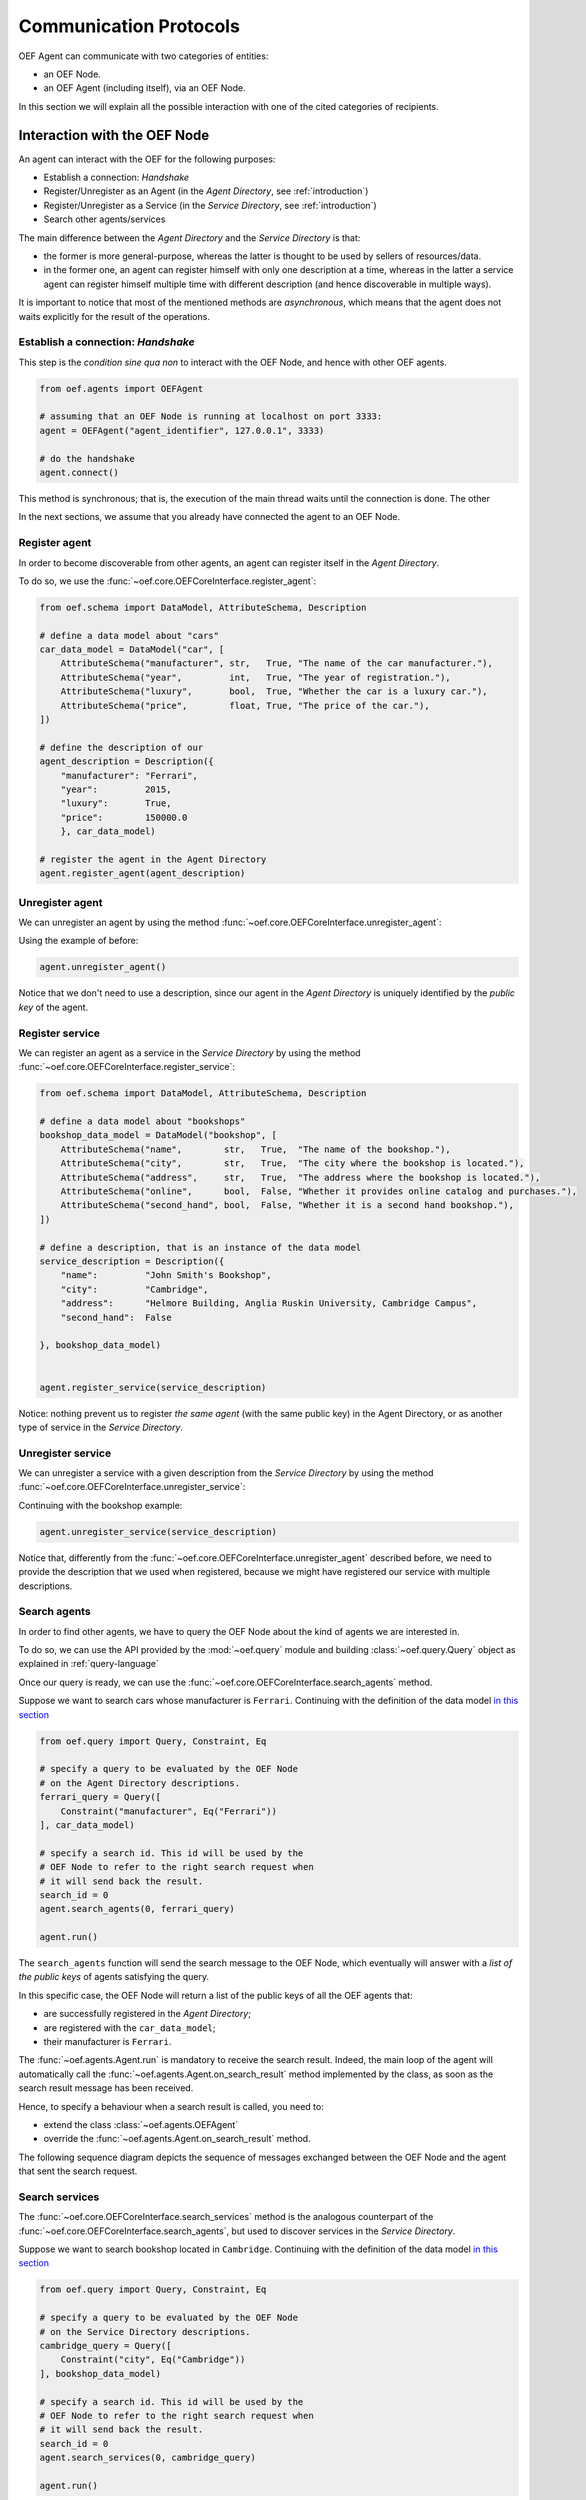 .. _communication-protocols:

Communication Protocols
========================

OEF Agent can communicate with two categories of entities:

* an OEF Node.
* an OEF Agent (including itself), via an OEF Node.

In this section we will explain all the possible interaction with one of the cited categories of recipients.

Interaction with the OEF Node
------------------------------

An agent can interact with the OEF for the following purposes:

* Establish a connection: `Handshake`
* Register/Unregister as an Agent (in the `Agent Directory`, see :ref:`introduction`)
* Register/Unregister as a Service (in the `Service Directory`, see :ref:`introduction`)
* Search other agents/services

The main difference between the `Agent Directory` and the `Service Directory` is that:

* the former is more general-purpose, whereas the latter is thought to be used by sellers of resources/data.
* in the former one, an agent can register himself with only one description at a time, whereas in the latter
  a service agent can register himself multiple time with different description (and hence discoverable
  in multiple ways).

It is important to notice that most of the mentioned methods are `asynchronous`, which means that the agent does not
waits explicitly for the result of the operations.

Establish a connection: `Handshake`
~~~~~~~~~~~~~~~~~~~~~~~~~~~~~~~~~~~~

This step is the `condition sine qua non` to interact with the OEF Node, and hence with other OEF agents.

.. code-block:: python

    from oef.agents import OEFAgent

    # assuming that an OEF Node is running at localhost on port 3333:
    agent = OEFAgent("agent_identifier", 127.0.0.1", 3333)

    # do the handshake
    agent.connect()

This method is synchronous; that is, the execution of the main thread waits until the connection is done.
The other

In the next sections, we assume that you already have connected the agent to an OEF Node.

Register agent
~~~~~~~~~~~~~~

In order to become discoverable from other agents, an agent can register itself in the `Agent Directory`.

To do so, we use the :func:`~oef.core.OEFCoreInterface.register_agent`:

.. code-block:: python

    from oef.schema import DataModel, AttributeSchema, Description

    # define a data model about "cars"
    car_data_model = DataModel("car", [
        AttributeSchema("manufacturer", str,   True, "The name of the car manufacturer."),
        AttributeSchema("year",         int,   True, "The year of registration."),
        AttributeSchema("luxury",       bool,  True, "Whether the car is a luxury car."),
        AttributeSchema("price",        float, True, "The price of the car."),
    ])

    # define the description of our
    agent_description = Description({
        "manufacturer": "Ferrari",
        "year":         2015,
        "luxury":       True,
        "price":        150000.0
        }, car_data_model)

    # register the agent in the Agent Directory
    agent.register_agent(agent_description)


Unregister agent
~~~~~~~~~~~~~~~~

We can unregister an agent by using the method :func:`~oef.core.OEFCoreInterface.unregister_agent`:

Using the example of before:

.. code-block:: python

    agent.unregister_agent()


Notice that we don't need to use a description, since our agent in the `Agent Directory` is uniquely identified
by the `public key` of the agent.

Register service
~~~~~~~~~~~~~~~~

We can register an agent as a service in the `Service Directory`
by using the method :func:`~oef.core.OEFCoreInterface.register_service`:


.. code-block:: python

    from oef.schema import DataModel, AttributeSchema, Description

    # define a data model about "bookshops"
    bookshop_data_model = DataModel("bookshop", [
        AttributeSchema("name",        str,   True,  "The name of the bookshop."),
        AttributeSchema("city",        str,   True,  "The city where the bookshop is located."),
        AttributeSchema("address",     str,   True,  "The address where the bookshop is located."),
        AttributeSchema("online",      bool,  False, "Whether it provides online catalog and purchases."),
        AttributeSchema("second_hand", bool,  False, "Whether it is a second hand bookshop."),
    ])

    # define a description, that is an instance of the data model
    service_description = Description({
        "name":         "John Smith's Bookshop",
        "city":         "Cambridge",
        "address":      "Helmore Building, Anglia Ruskin University, Cambridge Campus",
        "second_hand":  False

    }, bookshop_data_model)


    agent.register_service(service_description)

Notice: nothing prevent us to register `the same agent` (with the same public key) in the Agent Directory,
or as another type of service in the `Service Directory`.

Unregister service
~~~~~~~~~~~~~~~~~~

We can unregister a service with a given description from the `Service Directory`
by using the method :func:`~oef.core.OEFCoreInterface.unregister_service`:

Continuing with the bookshop example:

.. code-block:: python

    agent.unregister_service(service_description)


Notice that, differently from the :func:`~oef.core.OEFCoreInterface.unregister_agent` described before, we need to
provide the description that we used when registered, because we might have registered our service
with multiple descriptions.


Search agents
~~~~~~~~~~~~~

In order to find other agents, we have to query the OEF Node about the kind of agents we are interested in.

To do so, we can use the API provided by the :mod:`~oef.query` module and building :class:`~oef.query.Query` object
as explained in :ref:`query-language`

Once our query is ready, we can use the :func:`~oef.core.OEFCoreInterface.search_agents` method.

Suppose we want to search cars whose manufacturer is ``Ferrari``. Continuing with the definition of the data model
`in this section <#register-agent>`__

.. code-block:: python

    from oef.query import Query, Constraint, Eq

    # specify a query to be evaluated by the OEF Node
    # on the Agent Directory descriptions.
    ferrari_query = Query([
        Constraint("manufacturer", Eq("Ferrari"))
    ], car_data_model)

    # specify a search id. This id will be used by the
    # OEF Node to refer to the right search request when
    # it will send back the result.
    search_id = 0
    agent.search_agents(0, ferrari_query)

    agent.run()


The ``search_agents`` function will send the search message to the OEF Node, which eventually will answer with a
*list of the public keys* of agents satisfying the query.

In this specific case, the OEF Node will return a list of the public keys of all the OEF agents that:

- are successfully registered in the `Agent Directory`;
- are registered with the ``car_data_model``;
- their manufacturer is ``Ferrari``.

The :func:`~oef.agents.Agent.run` is mandatory to receive the search result. Indeed, the main loop of the agent
will automatically call the :func:`~oef.agents.Agent.on_search_result` method implemented by the class, as soon as the
search result message has been received.

Hence, to specify a behaviour when a search result is called, you need to:

- extend the class :class:`~oef.agents.OEFAgent`
- override the :func:`~oef.agents.Agent.on_search_result` method.

The following sequence diagram depicts the sequence of messages exchanged between the OEF Node and the agent that
sent the search request.

.. mermaid:: ../diagrams/search_agents.mmd


Search services
~~~~~~~~~~~~~~~

The :func:`~oef.core.OEFCoreInterface.search_services` method is the analogous counterpart of the
:func:`~oef.core.OEFCoreInterface.search_agents`, but used to discover services in the `Service Directory`.

Suppose we want to search bookshop located in ``Cambridge``. Continuing with the definition of the data model
`in this section <#register-service>`__

.. code-block:: python

    from oef.query import Query, Constraint, Eq

    # specify a query to be evaluated by the OEF Node
    # on the Service Directory descriptions.
    cambridge_query = Query([
        Constraint("city", Eq("Cambridge"))
    ], bookshop_data_model)

    # specify a search id. This id will be used by the
    # OEF Node to refer to the right search request when
    # it will send back the result.
    search_id = 0
    agent.search_services(0, cambridge_query)

    agent.run()


The ``search_services`` function will send the search message to the OEF Node, which eventually will answer with a
*list of the public keys* of services satisfying the query.

In this specific case, the OEF Node will return a list of the public keys of all the OEF service agents that:

- are successfully registered in the `Service Directory`;
- are registered with the ``bookshop_data_model``;
- their "city" field has value ``Cambridge``.

The :func:`~oef.agents.Agent.run` is mandatory to receive the search result. Indeed, the main loop of the agent
will automatically call the :func:`~oef.agents.Agent.on_search_result` method implemented by the class, as soon as the
search result message has been received.

Hence, to specify a behaviour when a search result is called, you need to:

- extend the class :class:`~oef.agents.OEFAgent`
- override the :func:`~oef.agents.Agent.on_search_result` method.

The following sequence diagram depicts the sequence of messages exchanged between the OEF Node and the agent that
sent the search request.

.. mermaid:: ../diagrams/search_services.mmd




Interaction with other OEF Agents
---------------------------------



